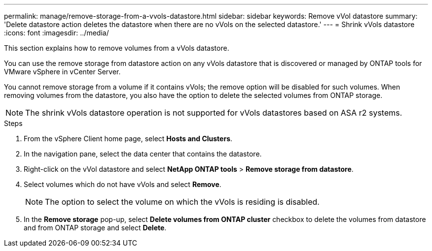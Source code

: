 ---
permalink: manage/remove-storage-from-a-vvols-datastore.html
sidebar: sidebar
keywords: Remove vVol datastore
summary: 'Delete datastore action deletes the datastore when there are no vVols on the selected datastore.'
---
= Shrink vVols datastore
:icons: font
:imagesdir: ../media/

[.lead]
This section explains how to remove volumes from a vVols datastore.

You can use the remove storage from datastore action on any vVols datastore that is discovered or managed by ONTAP tools for VMware vSphere in vCenter Server. 

You cannot remove storage from a volume if it contains vVols; the remove option will be disabled for such volumes. When removing volumes from the datastore, you also have the option to delete the selected volumes from ONTAP storage.

[NOTE]
The shrink vVols datastore operation is not supported for vVols datastores based on ASA r2 systems.

.Steps

. From the vSphere Client home page, select *Hosts and Clusters*.
. In the navigation pane, select the data center that contains the datastore.
. Right-click on the vVol datastore and select *NetApp ONTAP tools* > *Remove storage from datastore*. 
. Select volumes which do not have vVols and select *Remove*.
+
[NOTE]
The option to select the volume on which the vVols is residing is disabled.
. In the *Remove storage* pop-up, select *Delete volumes from ONTAP cluster* checkbox to delete the volumes from datastore and from ONTAP storage and select *Delete*.
